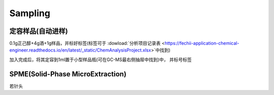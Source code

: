 Sampling
================


定容样品(自动进样)
------------

0.1g正己醇+4g酒+1g样品，并标好标签(标签可于 :dowload:`分析项目记录表 <https://fechii-application-chemical-engineer.readthedocs.io/en/latest/_static/ChemAnalysisProject.xlsx>`中找到)

加入完成后，将其定容到1ml置于小型样品瓶(可在GC-MS最右侧抽屉中找到)中， 并标号标签



SPME(Solid-Phase MicroExtraction)
---------------------------------

若针头
